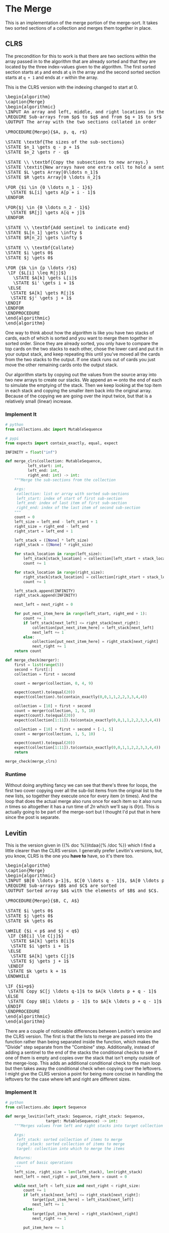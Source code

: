 #+BEGIN_COMMENT
.. title: The Merge
.. slug: the-merge
.. date: 2022-01-23 17:32:22 UTC-08:00
.. tags: sorting,algorithms
.. category: Sorting
.. link:
.. description: The Merge algorithm.
.. type: text
.. has_pseudocode: yes indeed
#+END_COMMENT
#+OPTIONS: ^:{}
#+TOC: headlines 3
#+PROPERTY: header-args :session ~/.local/share/jupyter/runtime/kernel-7f3b040f-0263-4697-9657-dfeb46da5524-ssh.json
#+BEGIN_SRC python :results none :exports none
%load_ext autoreload
%autoreload 2
#+END_SRC
* The Merge
This is an implementation of the merge portion of the merge-sort. It takes two sorted sections of a collection and merges them together in place.

** CLRS

The precondition for this to work is that there are two sections within the array passed in to the algorithm that are already sorted and that they are located by the three index-values given to the algorithm. The first sorted section starts at ~p~ and ends at ~q~ in the array and the second sorted section starts at ~q + 1~ and ends at ~r~ within the array.

This is the CLRS version with the indexing changed to start at 0.

#+begin_export html
<pre id="the-merge" style="display:hidden;">
\begin{algorithm}
\caption{Merge}
\begin{algorithmic}
\INPUT An array and left, middle, and right locations in the array
\REQUIRE Sub-arrays from $p$ to $q$ and from $q + 1$ to $r$ are sorted
\OUTPUT The array with the two sections collated in order

\PROCEDURE{Merge}{$A, p, q, r$}

\STATE \textbf{The sizes of the sub-sections}
\STATE $n_1 \gets q - p + 1$
\STATE $n_2 \gets r - q$

\STATE \\ \textbf{Copy the subsections to new arrays.}
\STATE \textit{New arrays have one extra cell to hold a sentinel.}
\STATE $L \gets Array[0\ldots n_1]$
\STATE $R \gets Array[0 \ldots n_2]$

\FOR {$i \in {0 \ldots n_1 - 1}$}
  \STATE $L[i] \gets A[p + i - 1]$
\ENDFOR

\FOR{$j \in {0 \ldots n_2 - 1}$}
  \STATE $R[j] \gets A[q + j]$
\ENDFOR

\STATE \\ \textbf{Add sentinel to indicate end}
\STATE $L[n_1] \gets \infty $
\STATE $R[n_2] \gets \infty $

\STATE \\ \textbf{Collate}
\STATE $i \gets 0$
\STATE $j \gets 0$

\FOR {$k \in {p \ldots r}$}
 \IF {$L[i] \leq R[j]$}
   \STATE $A[k] \gets L[i]$
   \STATE $i' \gets i + 1$
 \ELSE
  \STATE $A[k] \gets R[j]$
  \STATE $j' \gets j + 1$
\ENDIF
\ENDFOR
\ENDPROCEDURE
\end{algorithmic}
\end{algorithm}
</pre>
#+end_export

One way to think about how the algorithm is like you have two stacks of cards, each of which is sorted and you want to merge them together in sorted order. Since they are already sorted, you only have to compare the top cards on the two stacks to each other, chose the lower card and put it in your output stack, and keep repeating this until you've moved all the cards from the two stacks to the output. If one stack runs out of cards you just move the other remaining cards onto the output stack.

Our algorithm starts by copying out the values from the source array into two new arrays to create our stacks. We append an \(\infty\) onto the end of each to simulate the emptying of the stack. Then we keep looking at the top item in each stack and copying the smaller item back into the original array. Because of the copying we are going over the input twice, but that is a relatively small (linear) increase.

*** Implement It

#+begin_src python :results none
# python
from collections.abc import MutableSequence

# pypi
from expects import contain_exactly, equal, expect
#+end_src

#+begin_src python :results none
INFINITY = float("inf")
#+end_src

#+begin_src python :results none
def merge_clrs(collection: MutableSequence,
          left_start: int,
          left_end: int,
          right_end: int) -> int:
    """Merge the sub-sections from the collection

    Args:
     collection: list or array with sorted sub-sections
     left_start: index of start of first sub-section
     left_end: index of last item of first sub-section
     right_end: index of the last item of second sub-section
    """
    count = 0
    left_size = left_end - left_start + 1
    right_size = right_end - left_end
    right_start = left_end + 1

    left_stack = ([None] * left_size)
    right_stack = ([None] * right_size)
    
    for stack_location in range(left_size):
        left_stack[stack_location] = collection[left_start + stack_location]
        count += 1
        
    for stack_location in range(right_size):
        right_stack[stack_location] = collection[right_start + stack_location]
        count += 1

    left_stack.append(INFINITY)
    right_stack.append(INFINITY)

    next_left = next_right = 0

    for put_next_item_here in range(left_start, right_end + 1):
        count += 1
        if left_stack[next_left] <= right_stack[next_right]:
            collection[put_next_item_here] = left_stack[next_left]
            next_left += 1
        else:
            collection[put_next_item_here] = right_stack[next_right]
            next_right += 1
    return count
#+end_src

#+begin_src python :results none
def merge_check(merger):
    first = list(range(5))
    second = first[:]
    collection = first + second

    count = merger(collection, 0, 4, 9)
        
    expect(count).to(equal(20))
    expect(collection).to(contain_exactly(0,0,1,1,2,2,3,3,4,4))

    collection = [10] + first + second
    count = merger(collection, 1, 5, 10)
    expect(count).to(equal(20))
    expect(collection[1:11]).to(contain_exactly(0,0,1,1,2,2,3,3,4,4))
    
    collection = [10] + first + second + [-1, 5]
    count = merger(collection, 1, 5, 10)

    expect(count).to(equal(20))
    expect(collection[1:11]).to(contain_exactly(0,0,1,1,2,2,3,3,4,4))
    return
#+end_src

#+begin_src python :results none
merge_check(merge_clrs)
#+end_src

*** Runtime

Without doing anything fancy we can see that there's three for loops, the first two cover copying over all the sub-list items from the original list to the new lists, so together they execute once for every item (/n/ times). And the loop that does the actual merge also runs once for each item so it also runs /n/ times so altogether it has a run time of /2n/ which we'll say is $\Theta(n)$. This is actually going to be part of the merge-sort but I thought I'd put that in here since the post is separate.

** Levitin
This is the version given in {{% doc %}}itdaa{{% /doc %}} which I find a little clearer than the CLRS version. I generally prefer Levitin's versions, but, you know, CLRS is the one you *have to* have, so it's there too.

#+begin_export html
<pre id="the-merge-levitin" style="display:hidden;">
\begin{algorithm}
\caption{Merge}
\begin{algorithmic}
\INPUT $B[0 \ldots p-1]$, $C[0 \ldots q - 1]$, $A[0 \ldots p + q - 1]$
\REQUIRE Sub-arrays $B$ and $C$ are sorted
\OUTPUT Sorted array $A$ with the elements of $B$ and $C$.

\PROCEDURE{Merge}{$B, C, A$}

\STATE $i \gets 0$
\STATE $j \gets 0$
\STATE $k \gets 0$

\WHILE {$i < p$ and $j < q$}
 \IF {$B[i] \le C[j]$}
  \STATE $A[k] \gets B[i]$
  \STATE $i \gets i + 1$
 \ELSE
  \STATE $A[k] \gets C[j]$
  \STATE $j \gets j + 1$
 \ENDIF
 \STATE $k \gets k + 1$
\ENDWHILE

\IF {$i=p$}
 \STATE Copy $C[j \ldots q-1]$ to $A[k \ldots p + q - 1]$
\ELSE
 \STATE Copy $B[i \ldots p - 1]$ to $A[k \ldots p + q - 1]$
\ENDIF
\ENDPROCEDURE
\end{algorithmic}
\end{algorithm}
</pre>
#+end_export

There are a couple of noticeable differences between Levitin's version and the CLRS version. The first is that the lists to merge are passed into the function rather than being separated inside the function, which makes the "Divide" step separate from the "Combine" step. Additionally, instead of adding a sentinel to the end of the stacks the conditional checks to see if one of them is empty and copies over the stack that isn't empty outside of the merge-loop. This adds an additional conditional check to the main loop but then takes away the conditional check when copying over the leftovers. I might give the CLRS version a point for being more concise in handling the leftovers for the case where left and right are different sizes.
*** Implement It

#+begin_src python :results none
# python
from collections.abc import Sequence
#+end_src

#+begin_src python :results none
def merge_levitin(left_stack: Sequence, right_stack: Sequence,
                  target: MutableSequence) -> int:
    """Merges values from left and right stacks into target collection

    Args:
     left_stack: sorted collection of items to merge
     right_stack: sorted collection of items to merge
     target: collection into which to merge the items

    Returns:
     count of basic operations
    """
    left_size, right_size = len(left_stack), len(right_stack)
    next_left = next_right = put_item_here = count = 0
    
    while next_left < left_size and next_right < right_size:
        count += 1
        if left_stack[next_left] <= right_stack[next_right]:
            target[put_item_here] = left_stack[next_left]
            next_left += 1
        else:
            target[put_item_here] = right_stack[next_right]
            next_right += 1

        put_item_here += 1
        
    if next_left == left_size and next_right < right_size:
        for stack_offset in range(left_size + right_size - put_item_here):
            count += 1
            target[put_item_here + stack_offset] = right_stack[next_right + stack_offset]
    elif next_left < left_size:
        for stack_offset in range(left_size + right_size - put_item_here):
            count += 1
            target[put_item_here + stack_offset] = left_stack[next_left + stack_offset]
    return count
#+end_src

#+begin_src python :results none
first = list(range(5))
second = [item + index for index, item in enumerate(first)]
collection = [None] * (len(first) + len(second))

count = merge_levitin(first, second, collection)
        
expect(count).to(equal(10))
expect(collection).to(contain_exactly(0,0,1,2,2,3,4,4,6,8))

second = list(range(5))
first = [item + index for index, item in enumerate(second)]
collection = [None] * (len(first) + len(second))

count = merge_levitin(first, second, collection)
        
expect(count).to(equal(10))
expect(collection).to(contain_exactly(0,0,1,2,2,3,4,4,6,8))
#+end_src

*** Runtime
Since the dividing of the array is moved out of the merge the runtime for the merge is \(n\) so it's also \(\Theta(n)\).
** A Hybrid
#+begin_src python :results none
def merge(left_stack: Sequence, right_stack: Sequence,
          target: MutableSequence) -> int:
    """Merges values from left and right stacks into target collection

    Args:
     left_stack: sorted collection of items to merge
     right_stack: sorted collection of items to merge
     target: collection into which to merge the items

    Returns:
     count of basic operations
    """
    target_size = len(left_stack) + len(right_stack)

    # since we aren't copying the lists this can be kind of dangerous
    # passing in the same list more than once will append INFINITY each time
    left_stack.append(INFINITY)
    right_stack.append(INFINITY)
    next_left = next_right = count = 0
    
    for put_item_here in range(target_size):
        count += 1
        if left_stack[next_left] <= right_stack[next_right]:
            target[put_item_here] = left_stack[next_left]
            next_left += 1
        else:
            target[put_item_here] = right_stack[next_right]
            next_right += 1
    return count
#+end_src

#+begin_src python :results none
first = list(range(5))
second = [item + index for index, item in enumerate(first)]
collection = [None] * (len(first) + len(second))

count = merge(first, second, collection)
        
expect(count).to(equal(10))
expect(collection).to(contain_exactly(0,0,1,2,2,3,4,4,6,8))

second = list(range(5))
first = [item + index for index, item in enumerate(second)]
collection = [None] * (len(first) + len(second))

count = merge(first, second, collection)
        
expect(count).to(equal(10))
expect(collection).to(contain_exactly(0,0,1,2,2,3,4,4,6,8))
#+end_src
* End
- {{% doc %}}clrs{{% /doc %}}
- {{% doc %}}itdaa{{% /doc %}}

#+begin_export html
<script>
window.addEventListener('load', function () {
    pseudocode.renderElement(document.getElementById("the-merge"));
});
</script>
#+end_export

#+begin_export html
<script>
window.addEventListener('load', function () {
    pseudocode.renderElement(document.getElementById("the-merge-levitin"));
});
</script>
#+end_export
